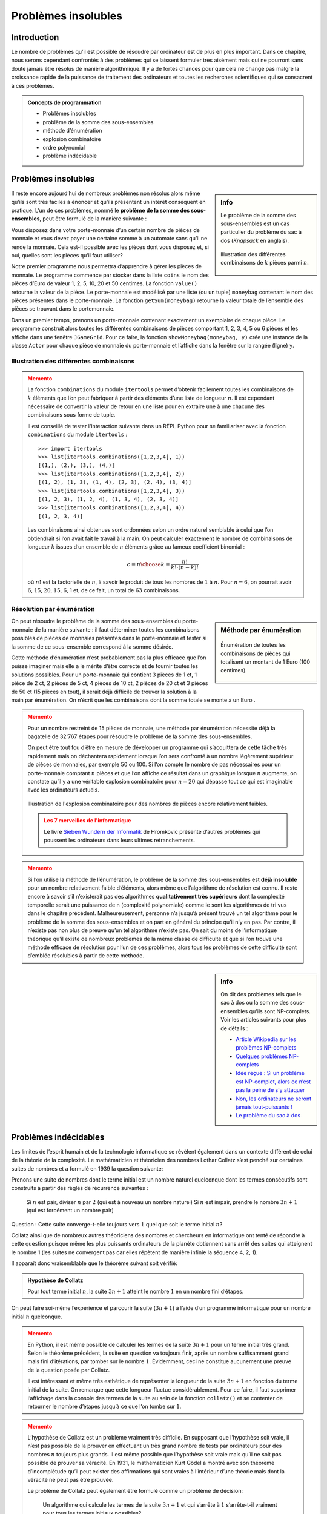####################
Problèmes insolubles
####################

Introduction
============


Le nombre de problèmes qu’il est possible de résoudre par ordinateur est de plus
en plus important. Dans ce chapitre, nous serons cependant confrontés à des
problèmes qui se laissent formuler très aisément mais qui ne pourront sans doute
jamais être résolus de manière algorithmique. Il y a de fortes chances pour que
cela ne change pas malgré la croissance rapide de la puissance de traitement des
ordinateurs et toutes les recherches scientifiques qui se consacrent à ces
problèmes.

.. admonition:: Concepts de programmation
   :class: tip

   *  Problèmes insolubles
   *  problème de la somme des sous-ensembles
   *  méthode d’énumération
   *  explosion combinatoire
   *  ordre polynomial
   *  problème indécidable

Problèmes insolubles
====================

.. sidebar:: Info
   :class: tip

   Le problème  de la somme des sous-ensembles est un cas particulier du
   problème  du sac à dos (*Knapsack* en anglais).

   .. figure:: figures/eff2a.png
      :align: center
      :width: 100%

      Illustration des différentes combinaisons de :math:`k` pièces parmi
      :math:`n`.

Il reste encore aujourd’hui de nombreux problèmes non résolus alors même qu’ils
sont très faciles à énoncer et qu’ils présentent un intérêt conséquent en
pratique. L’un de ces problèmes, nommé le **problème de la somme des
sous-ensembles**, peut être formulé de la manière suivante :

Vous disposez dans votre porte-monnaie d’un certain nombre de pièces de monnaie
et vous devez payer une certaine somme à un automate sans qu’il ne rende la
monnaie. Cela est-il possible avec les pièces dont vous disposez et, si oui,
quelles sont les pièces qu’il faut utiliser?

Notre premier programme nous permettra d’apprendre à gérer les pièces de
monnaie. Le programme commence par stocker dans la liste ``coins`` le nom des
pièces d’Euro de valeur 1, 2, 5, 10, 20 et 50 centimes. La fonction ``value()``
retourne la valeur de la pièce. Le porte-monnaie est modélisé par une liste (ou
un tuple) ``moneybag`` contenant le nom des pièces présentes dans le porte-monnaie.
La fonction ``getSum(moneybag)`` retourne la valeur totale de l’ensemble des pièces
se trouvant dans le portemonnaie.

Dans un premier temps, prenons un porte-monnaie contenant exactement un
exemplaire de chaque pièce. Le programme construit alors toutes les différentes
combinaisons de pièces comportant 1, 2, 3, 4, 5 ou 6 pièces et les affiche dans
une fenêtre ``JGameGrid``. Pour ce faire, la fonction ``showMoneybag(moneybag, y)`` crée
une instance de la classe ``Actor`` pour chaque pièce de monnaie du porte-monnaie et
l’affiche dans la fenêtre sur la rangée (ligne) ``y``.

Illustration des différentes combinaisons
-----------------------------------------

.. code-block:: python
   :linenos:

   from gamegrid import *
   import itertools

   coins = ["one", "two", "five", "ten", "twenty", "fifty"]

   def value(coin):
       if coin == "one":
           return 1
       if coin == "two":
           return 2
       if coin == "five":
           return 5
       if coin == "ten":
           return 10
       if coin == "twenty":
           return 20
       if coin == "fifty":
           return 50
       return 0

   def getSum(moneybag):
       total = 0
       for coin in moneybag:
           total += value(coin)
       return total

   ## Il n'est pas essentiel de comprendre cette fonction qui ne fait
   ## qu'afficher le portemonnaie
   def showMoneybag(moneybag, y):
       x = 0
       for coin in moneybag:
           loc = Location(x, y)
           removeActor(getOneActorAt(loc))
           coinActor = Actor("sprites/" + coin + "cent.png")
           addActor(coinActor, loc)
           x += 1
       addActor(TextActor(str(getSum(moneybag))), Location(x, y))

   makeGameGrid(8, 20, 40, False)
   setBgColor(Color.white)
   show()

   n = 6
   k = 1
   while k <= n:
       combinations = list(itertools.combinations(coins, k))
       print type(combinations)
       setTitle("(n, k) = (" + str(n) + ", " + str(k) + ") nb = "
       + str(len(combinations)))
       y = 0
       for moneybag in combinations:
           showMoneybag(moneybag, y)
           y += 1
       getKeyCodeWait()
       removeAllActors()
       k += 1

..


.. admonition:: Memento
   :class: warning

   La fonction ``combinations`` du module ``itertools`` permet d’obtenir
   facilement toutes les combinaisons de :math:`k` éléments que l’on peut
   fabriquer à partir des éléments d’une liste de longueur :math:`n`. Il est
   cependant nécessaire de convertir la valeur de retour en une liste pour en
   extraire une à une chacune des combinaisons sous forme de tuple.

   Il est conseillé de tester l'interaction suivante dans un REPL Python pour se
   familiariser avec la fonction ``combinations`` du module ``itertools`` :

   ::

      >>> import itertools
      >>> list(itertools.combinations([1,2,3,4], 1))
      [(1,), (2,), (3,), (4,)]
      >>> list(itertools.combinations([1,2,3,4], 2))
      [(1, 2), (1, 3), (1, 4), (2, 3), (2, 4), (3, 4)]
      >>> list(itertools.combinations([1,2,3,4], 3))
      [(1, 2, 3), (1, 2, 4), (1, 3, 4), (2, 3, 4)]
      >>> list(itertools.combinations([1,2,3,4], 4))
      [(1, 2, 3, 4)]

   Les combinaisons ainsi obtenues sont ordonnées selon un ordre naturel semblable à
   celui que l’on obtiendrait si l’on avait fait le travail à la main. On peut
   calculer exactement le nombre de combinaisons de longueur :math:`k` issues d’un ensemble
   de :math:`n` éléments grâce au fameux coefficient binomial :

   .. math::

      c =
      {n \choose k} = \frac{n!}
      {
         k! \cdot (n-k)!
      }

   où :math:`n!` est la factorielle de :math:`n`, à savoir le produit de tous
   les nombres de :math:`1` à :math:`n`. Pour :math:`n=6`, on pourrait avoir
   :math:`6`, :math:`15`, :math:`20`, :math:`15`, :math:`6`, 1 et, de ce fait,
   un total de :math:`63` combinaisons.

Résolution par énumération
--------------------------

.. sidebar:: Méthode par énumération

   .. figure:: figures/eff2b.png
      :align: center
      :width: 100%

      Énumération de toutes les combinaisons de pièces qui totalisent un montant de
      1 Euro (100 centimes).

On peut résoudre le problème de la somme des sous-ensembles du porte-monnaie de
la manière suivante : il faut déterminer toutes les combinaisons possibles de
pièces de monnaies présentes dans le porte-monnaie et tester si la somme de ce
sous-ensemble correspond à la somme désirée.

Cette méthode d’énumération n’est probablement pas la plus efficace que l’on
puisse imaginer mais elle a le mérite d’être correcte et de fournir toutes les
solutions possibles. Pour un porte-monnaie qui contient 3 pièces de 1 ct, 1
pièce de 2 ct, 2 pièces de 5 ct, 4 pièces de 10 ct, 2 pièces de 20 ct et 3
pièces de 50 ct (15 pièces en tout), il serait déjà difficile de trouver la
solution à la main par énumération. On n’écrit que les combinaisons dont la
somme totale se monte à un Euro .

.. raw:: html

   <div class="clearfix"></div>

.. code-block:: python
   :linenos:

   from gamegrid import *
   import itertools

   coins = ["one", "one", "one", "two", "five", "five",
            "ten", "ten", "ten", "ten", "twenty", "twenty",
            "fifty", "fifty", "fifty"]

   def value(coin):
       if coin == "one":
           return 1
       if coin == "two":
           return 2
       if coin == "five":
           return 5
       if coin == "ten":
           return 10
       if coin == "twenty":
           return 20
       if coin == "fifty":
           return 50
       return 0

   def getSum(moneybag):
       total = 0
       for coin in moneybag:
           total += value(coin)
       return total

   def showMoneybag(moneybag, y):
       x = 0
       for coin in moneybag:
           loc = Location(x, y)
           removeActor(getOneActorAt(loc))
           coinActor = Actor("sprites/" + coin + "cent.png")
           addActor(coinActor, loc)
           x += 1
       addActor(TextActor(str(getSum(moneybag))), Location(x, y))

   makeGameGrid(15, 20, 40, False)
   setBgColor(Color.white)
   show()

   target = 100

   k = 1
   result = []
   count = 0
   while k <= len(coins):
       combinations = tuple(itertools.combinations(coins, k))
       nb = len(combinations)
       for moneybag in combinations:
           count += 1
           totalValue = getSum(moneybag)
           if totalValue == target:
               if not moneybag in result:
                  result.append(moneybag)
       k += 1

   y = 0
   for moneybag in result:
       showMoneybag(moneybag, y)
       y += 1
   setTitle("Step: " + str(count) + ". number of solutions for the sum  "
             + str(target) + ": " + str(len(result)))



.. admonition:: Memento
   :class: warning

   Pour un nombre restreint de 15 pièces de monnaie, une méthode par énumération
   nécessite déjà la bagatelle de 32'767 étapes pour résoudre le problème de la
   somme des sous-ensembles.

   On peut être tout fou d’être en mesure de développer un programme qui
   s’acquittera de cette tâche très rapidement mais on déchantera rapidement
   lorsque l’on sera confronté à un nombre légèrement supérieur de pièces de
   monnaies, par exemple 50 ou 100. Si l’on compte le nombre de pas nécessaires
   pour un porte-monnaie comptant :math:`n` pièces et que l’on affiche ce
   résultat dans un graphique lorsque :math:`n` augmente, on constate qu’il y a
   une véritable explosion combinatoire pour :math:`n=20` qui dépasse tout ce
   qui est imaginable avec les ordinateurs actuels.


   .. figure:: figures/eff2c.png
      :align: center
      :width: 40%

      Illustration de l'explosion combinatoire pour des nombres de pièces
      encore relativement faibles.

   .. admonition:: Les 7 merveilles de l'informatique

      Le livre `Sieben Wundern der Informatik <http://www.ite.ethz.ch/publications/buch/rezension_siebenwunder>`_ de
      Hromkovic présente d’autres problèmes qui poussent les ordinateurs dans leurs
      ultimes retranchements.


.. code-block:: python
   :linenos:

   from gpanel import *
   from math import factorial

   z = 100

   def nbCombi(n, k):
       return factorial(n) / (factorial(k) * factorial(n - k))

   makeGPanel(-5, 55, -1e5, 1.1e6)
   drawGrid(0, 50, 0, 1e6, "gray")
   setColor("black")
   lineWidth(2)
   for n in range(2, z + 1):
       total = 0
       for k in range(1, n):
           total += nbCombi(n, k)
       print "n =", n, ", nb =", total
       if n == 2:
           move(n, total)
       else:
           draw(n, total)
   print "Runtime with 10^9 operations per second:", total / 3.142e16, "years"
   print "or:", int(total / 2e20), "times the age of the universe"



.. admonition:: Memento
   :class: warning

   Si l’on utilise la méthode de l’énumération, le problème de la somme des
   sous-ensembles est **déjà insoluble** pour un nombre relativement faible d’éléments,
   alors même que l’algorithme de résolution est connu. Il reste encore à savoir
   s’il n’existerait pas des algorithmes **qualitativement très supérieurs** dont la
   complexité temporelle serait une puissance de n (complexité polynomiale) comme
   le sont les algorithmes de tri vus dans le chapitre précédent. Malheureusement,
   personne n’a jusqu’à présent trouvé un tel algorithme pour le problème de la
   somme des sous-ensembles et on part en général du principe qu’il n’y en pas. Par
   contre, il n’existe pas non plus de preuve qu’un tel algorithme n’existe pas. On
   sait du moins de l’informatique théorique qu’il existe de nombreux problèmes de
   la même classe de difficulté et que si l’on trouve une méthode efficace de
   résolution pour l’un de ces problèmes, alors tous les problèmes de cette
   difficulté sont d’emblée résolubles à partir de cette méthode.

.. sidebar:: Info

   On dit des problèmes tels que le sac à dos ou la somme des sous-ensembles
   qu'ils sont NP-complets. Voir les articles suivants pour plus de détails :

   *  `Article Wikipedia sur les problèmes NP-complets <https://fr.wikipedia.org/wiki/Probl%C3%A8me_NP-complet>`_
   *  `Quelques problèmes NP-complets <https://interstices.info/encart.jsp?id=c_21832&encart=1>`_
   *  `Idée reçue : Si un problème est NP-complet, alors ce n’est pas la peine de s’y attaquer <https://interstices.info/jcms/p_81195/idee-recue-si-un-probleme-est-np-complet-alors-ce-n-est-pas-la-peine-de-s-y-attaquer>`_
   *  `Non, les ordinateurs ne seront jamais tout-puissants ! <https://interstices.info/jcms/int_63553/non-les-ordinateurs-ne-seront-jamais-tout-puissants>`_
   *  `Le problème du sac à dos <https://interstices.info/jcms/c_19213/le-probleme-du-sac-a-dos>`_


Problèmes indécidables
======================

Les limites de l’esprit humain et de la technologie informatique se révèlent
également dans un contexte différent de celui de la théorie de la complexité. Le
mathématicien et théoricien des nombres Lothar Collatz s’est penché sur
certaines suites de nombres et a formulé en 1939 la question suivante:

Prenons une suite de nombres dont le terme initial est un nombre naturel
quelconque dont les termes consécutifs sont construits à partir des règles de
récurrence suivantes :

    Si :math:`n` est pair, diviser :math:`n` par :math:`2` (qui est à nouveau un nombre naturel)
    Si :math:`n` est impair, prendre le nombre :math:`3n+1` (qui est forcément un nombre pair)

Question : Cette suite converge-t-elle toujours vers :math:`1` quel que soit le terme
initial :math:`n`?

Collatz ainsi que de nombreux autres théoriciens des nombres et chercheurs en
informatique ont tenté de répondre à cette question puisque même les plus
puissants ordinateurs de la planète obtiennent sans arrêt des suites qui
atteignent le nombre 1 (les suites ne convergent pas car elles répètent de
manière infinie la séquence 4, 2, 1).

Il apparaît donc vraisemblable que le théorème suivant soit vérifié:

.. admonition:: Hypothèse de Collatz

   Pour tout terme initial :math:`n`, la suite :math:`3n+1` atteint le nombre :math:`1` en un nombre
   fini d’étapes.

On peut faire soi-même l’expérience et parcourir la suite (:math:`3n+1`) à l’aide d’un
programme informatique pour un nombre initial :math:`n` quelconque.

.. code-block:: python
   :linenos:

   from gpanel import *

   def collatz(n):
       while n != 1:
           if n % 2 == 0:
               n = n // 2
           else:
               n = 3 * n + 1
           print n,
       print "Result 1"
   while True:
       n = inputInt("Enter a start number:")
       collatz(n)


.. admonition:: Memento
   :class: warning

   En Python, il est même possible de calculer les termes de la suite :math:`3n+1` pour un
   terme initial très grand. Selon le théorème précédent, la suite en question va
   toujours finir, après un nombre suffisamment grand mais fini d’itérations, par
   tomber sur le nombre :math:`1`. Évidemment, ceci ne constitue aucunement une preuve de
   la question posée par Collatz.

   Il est intéressant et même très esthétique de représenter la longueur de la
   suite :math:`3n+1` en fonction du terme initial de la suite. On remarque que cette
   longueur fluctue considérablement. Pour ce faire, il faut supprimer l’affichage
   dans la console des termes de la suite au sein de la fonction ``collatz()`` et se
   contenter de retourner le nombre d’étapes jusqu’à ce que l’on tombe sur :math:`1`.


.. code-block:: python
   :linenos:

   from gpanel import *

   def collatz(n):
       nb = 0
       while n != 1:
           nb += 1
           if n % 2 == 0:
               n = n // 2
           else:
               n = 3 * n + 1
       return nb

   z = 10000 # max n
   yval = [0] * (z + 1)
   for n in range(1, z + 1):
       yval[n] = collatz(n)
   ymax = (max(yval) // 100  + 1) * 100

   makeGPanel(-0.1 * z, 1.1 * z, -0.1 * ymax, 1.1 * ymax)
   title("Collatz Assumption")
   drawGrid(0, z, 0, ymax, "gray")

   for x in range(1, z + 1):
       move(x, yval[x])
       fillCircle(z / 200)


.. admonition:: Memento
   :class: warning


   L’hypothèse de Collatz est un problème vraiment très difficile. En supposant que
   l’hypothèse soit vraie, il n’est pas possible de la prouver en effectuant un
   très grand nombre de tests par ordinateurs pour des nombres :math:`n` toujours plus
   grands. Il est même possible que l’hypothèse soit vraie mais qu’il ne soit pas
   possible de prouver sa véracité. En 1931, le mathématicien Kurt Gödel a montré
   avec son théorème d’incomplétude qu’il peut exister des affirmations qui sont
   vraies à l’intérieur d’une théorie mais dont la véracité ne peut pas être
   prouvée.

   Le problème de Collatz peut également être formulé comme un problème de
   décision:

      Un algorithme qui calcule les termes de la suite :math:`3n+1` et qui s’arrête à
      :math:`1` s’arrête-t-il vraiment pour tous les termes initiaux possibles?

   On peut essayer de résoudre cette question par ordinateur. Malheureusement,
   cette tentative est probablement complètement vaine elle aussi car le grand
   mathématicien Alan Turing a déjà prouvé avec son problème de l’arrêt (*Halting
   Problem* en anglais) qu’il n’existera jamais un algorithme général permettant
   de décider si un programme va s’arrêter quelles que soient les données qu’on
   lui fournit en entrée. Il se peut donc que l’hypothèse de Collatz soit
   correcte mais qu’elle constitue un problème indécidable.
